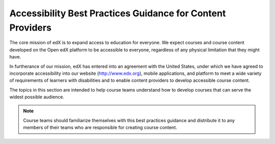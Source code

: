 .. _Accessibility Intro:

######################################################################
Accessibility Best Practices Guidance for Content Providers
######################################################################

The core mission of edX is to expand access to education for everyone. We
expect courses and course content developed on the Open edX platform to be
accessible to everyone, regardless of any physical limitation that they might
have.

.. Do not modify the following paragraph; wording exactly as provided by Legal.

In furtherance of our mission, edX has entered into an agreement with the
United States, under which we have agreed to incorporate accessibility into
our website (http://www.edx.org), mobile applications, and platform to meet a
wide variety of requirements of learners with disabilities and to enable
content providers to develop accessible course content.

The topics in this section are intended to help course teams understand how to
develop courses that can serve the widest possible audience.

.. note:: Course teams should familiarize themselves with this best practices
   guidance and distribute it to any members of their teams who are
   responsible for creating course content.
